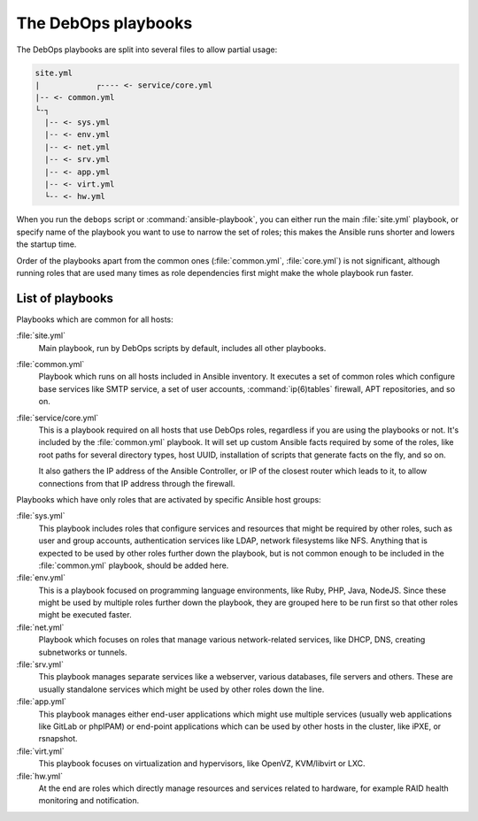 .. _playbooks:

The DebOps playbooks
====================

The DebOps playbooks are split into several files to allow partial usage:

.. code-block:: console

  site.yml
  |            ┌---- <- service/core.yml
  |-- <- common.yml
  └-┐
    |-- <- sys.yml
    |-- <- env.yml
    |-- <- net.yml
    |-- <- srv.yml
    |-- <- app.yml
    |-- <- virt.yml
    └-- <- hw.yml

When you run the ``debops`` script or :command:`ansible-playbook`,
you can either run the main :file:`site.yml` playbook,
or specify name of the playbook you want to use to narrow the set of roles;
this makes the Ansible runs shorter and lowers the startup time.

Order of the playbooks apart from the common ones (:file:`common.yml`,
:file:`core.yml`) is not significant, although running roles that are used many
times as role dependencies first might make the whole playbook run faster.

List of playbooks
-----------------

Playbooks which are common for all hosts:

:file:`site.yml`
  Main playbook, run by DebOps scripts by default, includes all other
  playbooks.

:file:`common.yml`
  Playbook which runs on all hosts included in Ansible inventory. It executes
  a set of common roles which configure base services like SMTP service, a set
  of user accounts, :command:`ip(6)tables` firewall, APT repositories, and so on.

:file:`service/core.yml`
  This is a playbook required on all hosts that use DebOps roles, regardless if
  you are using the playbooks or not. It's included by the :file:`common.yml`
  playbook. It will set up custom Ansible facts required by some of the roles,
  like root paths for several directory types, host UUID, installation of
  scripts that generate facts on the fly, and so on.

  It also gathers the IP address of the Ansible Controller, or IP of the
  closest router which leads to it, to allow connections from that IP address
  through the firewall.

Playbooks which have only roles that are activated by specific Ansible host
groups:

:file:`sys.yml`
  This playbook includes roles that configure services and resources that might
  be required by other roles, such as user and group accounts, authentication
  services like LDAP, network filesystems like NFS. Anything that is expected
  to be used by other roles further down the playbook, but is not common enough
  to be included in the :file:`common.yml` playbook, should be added here.

:file:`env.yml`
  This is a playbook focused on programming language environments, like Ruby,
  PHP, Java, NodeJS. Since these might be used by multiple roles further down
  the playbook, they are grouped here to be run first so that other roles might
  be executed faster.

:file:`net.yml`
  Playbook which focuses on roles that manage various network-related services,
  like DHCP, DNS, creating subnetworks or tunnels.

:file:`srv.yml`
  This playbook manages separate services like a webserver, various databases,
  file servers and others. These are usually standalone services which might be
  used by other roles down the line.

:file:`app.yml`
  This playbook manages either end-user applications which might use multiple
  services (usually web applications like GitLab or phpIPAM) or end-point
  applications which can be used by other hosts in the cluster, like iPXE, or
  rsnapshot.

:file:`virt.yml`
  This playbook focuses on virtualization and hypervisors, like OpenVZ,
  KVM/libvirt or LXC.

:file:`hw.yml`
  At the end are roles which directly manage resources and services related to
  hardware, for example RAID health monitoring and notification.
